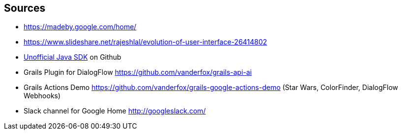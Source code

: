 == Sources

* https://madeby.google.com/home/
* https://www.slideshare.net/rajeshlal/evolution-of-user-interface-26414802
* http://https://github.com/frogermcs/Google-Actions-Java-SDK[Unofficial Java SDK] on Github
* Grails Plugin for DialogFlow https://github.com/vanderfox/grails-api-ai
* Grails Actions Demo https://github.com/vanderfox/grails-google-actions-demo (Star Wars, ColorFinder, DialogFlow Webhooks)
* Slack channel for Google Home http://googleslack.com/